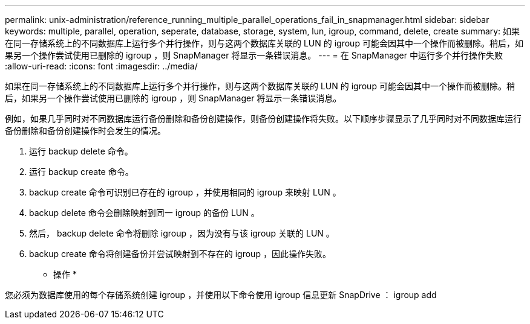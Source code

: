 ---
permalink: unix-administration/reference_running_multiple_parallel_operations_fail_in_snapmanager.html 
sidebar: sidebar 
keywords: multiple, parallel, operation, seperate, database, storage, system, lun, igroup, command, delete, create 
summary: 如果在同一存储系统上的不同数据库上运行多个并行操作，则与这两个数据库关联的 LUN 的 igroup 可能会因其中一个操作而被删除。稍后，如果另一个操作尝试使用已删除的 igroup ，则 SnapManager 将显示一条错误消息。 
---
= 在 SnapManager 中运行多个并行操作失败
:allow-uri-read: 
:icons: font
:imagesdir: ../media/


[role="lead"]
如果在同一存储系统上的不同数据库上运行多个并行操作，则与这两个数据库关联的 LUN 的 igroup 可能会因其中一个操作而被删除。稍后，如果另一个操作尝试使用已删除的 igroup ，则 SnapManager 将显示一条错误消息。

例如，如果几乎同时对不同数据库运行备份删除和备份创建操作，则备份创建操作将失败。以下顺序步骤显示了几乎同时对不同数据库运行备份删除和备份创建操作时会发生的情况。

. 运行 backup delete 命令。
. 运行 backup create 命令。
. backup create 命令可识别已存在的 igroup ，并使用相同的 igroup 来映射 LUN 。
. backup delete 命令会删除映射到同一 igroup 的备份 LUN 。
. 然后， backup delete 命令将删除 igroup ，因为没有与该 igroup 关联的 LUN 。
. backup create 命令将创建备份并尝试映射到不存在的 igroup ，因此操作失败。


* 操作 *

您必须为数据库使用的每个存储系统创建 igroup ，并使用以下命令使用 igroup 信息更新 SnapDrive ： igroup add

